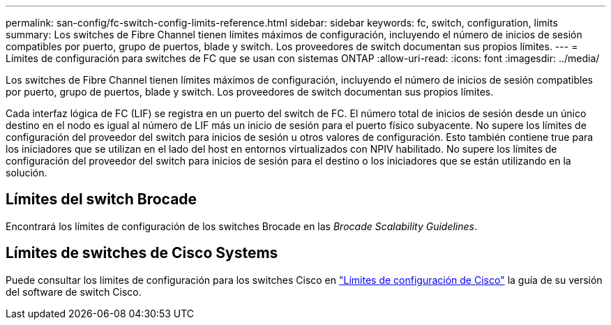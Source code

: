 ---
permalink: san-config/fc-switch-config-limits-reference.html 
sidebar: sidebar 
keywords: fc, switch, configuration, limits 
summary: Los switches de Fibre Channel tienen límites máximos de configuración, incluyendo el número de inicios de sesión compatibles por puerto, grupo de puertos, blade y switch. Los proveedores de switch documentan sus propios límites. 
---
= Límites de configuración para switches de FC que se usan con sistemas ONTAP
:allow-uri-read: 
:icons: font
:imagesdir: ../media/


[role="lead"]
Los switches de Fibre Channel tienen límites máximos de configuración, incluyendo el número de inicios de sesión compatibles por puerto, grupo de puertos, blade y switch. Los proveedores de switch documentan sus propios límites.

Cada interfaz lógica de FC (LIF) se registra en un puerto del switch de FC. El número total de inicios de sesión desde un único destino en el nodo es igual al número de LIF más un inicio de sesión para el puerto físico subyacente. No supere los límites de configuración del proveedor del switch para inicios de sesión u otros valores de configuración. Esto también contiene true para los iniciadores que se utilizan en el lado del host en entornos virtualizados con NPIV habilitado. No supere los límites de configuración del proveedor del switch para inicios de sesión para el destino o los iniciadores que se están utilizando en la solución.



== Límites del switch Brocade

Encontrará los límites de configuración de los switches Brocade en las _Brocade Scalability Guidelines_.



== Límites de switches de Cisco Systems

Puede consultar los límites de configuración para los switches Cisco en http://www.cisco.com/en/US/products/ps5989/products_installation_and_configuration_guides_list.html["Límites de configuración de Cisco"^] la guía de su versión del software de switch Cisco.

